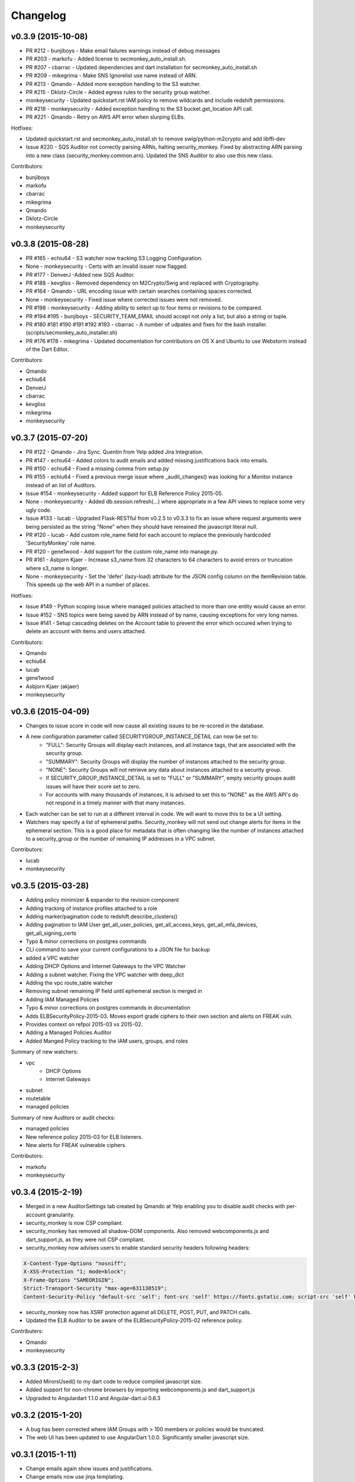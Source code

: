 *********
Changelog
*********


v0.3.9 (2015-10-08)
===================
- PR #212 - bunjiboys - Make email failures warnings instead of debug messages
- PR #203 - markofu - Added license to secmonkey_auto_install.sh.
- PR #207 - cbarrac - Updated dependencies and dart installation for secmonkey_auto_install.sh
- PR #209 - mikegrima - Make SNS Ignorelist use name instead of ARN.
- PR #213 - Qmando - Added more exception handling to the S3 watcher.
- PR #215 - Dklotz-Circle - Added egress rules to the security group watcher.
- monkeysecurity - Updated quickstart.rst IAM policy to remove wildcards and include redshift permissions.
- PR #218 - monkeysecurity - Added exception handling to the S3 bucket.get_location API call.
- PR #221 - Qmando - Retry on AWS API error when slurping ELBs.

Hotfixes:

- Updated quickstart.rst and secmonkey_auto_install.sh to remove swig/python-m2crypto and add libffi-dev
- Issue #220 - SQS Auditor not correctly parsing ARNs, halting security_monkey. Fixed by abstracting ARN parsing into a new class (security_monkey.common.arn).  Updated the SNS Auditor to also use this new class.

Contributors:

- bunjiboys
- markofu
- cbarrac
- mikegrima
- Qmando
- Dklotz-Circle
- monkeysecurity


v0.3.8 (2015-08-28)
===================
- PR #165 - echiu64 - S3 watcher now tracking S3 Logging Configuration.
- None - monkeysecurity - Certs with an invalid issuer now flagged.
- PR #177 - DenverJ -Added new SQS Auditor.
- PR #188 - kevgliss - Removed dependency on M2Crypto/Swig and replaced with Cryptography.
- PR #164 - Qmando - URL encoding issue with certain searches containing spaces corrected.
- None - monkeysecurity - Fixed issue where corrected issues were not removed.
- PR #198 - monkeysecurity - Adding ability to select up to four items or revisions to be compared.
- PR #194 #195 - bunjiboys - SECURITY_TEAM_EMAIL should accept not only a list, but also a string or tuple.
- PR #180 #181 #190 #191 #192 #193 - cbarrac - A number of udpates and fixes for the bash installer. (scripts/secmonkey_auto_installer.sh)
- PR #176 #178 - mikegrima - Updated documentation for contributors on OS X and Ubuntu to use Webstorm instead of the Dart Editor.


Contributors:

- Qmando
- echiu64
- DenverJ
- cbarrac
- kevgliss
- mikegrima
- monkeysecurity


v0.3.7 (2015-07-20)
===================
- PR #122 - Qmando - Jira Sync.  Quentin from Yelp added Jira Integration.
- PR #147 - echiu64 - Added colors to audit emails and added missing justifications back into emails.
- PR #150 - echiu64 - Fixed a missing comma from setup.py
- PR #155 - echiu64 - Fixed a previous merge issue where _audit_changes() was looking for a Monitor instance instead of an list of Auditors.
- Issue #154 - monkeysecurity - Added support for ELB Reference Policy 2015-05.
- None - monkeysecurity - Added db.session.refresh(...) where appropriate in a few API views to replace some very ugly code.
- Issue #133 - lucab - Upgraded Flask-RESTful from v0.2.5 to v0.3.3 to fix an issue where request arguments were being persisted as the string "None" when they should have remained the javascript literal null.
- PR #120 - lucab - Add custom role_name field for each account to replace the previously hardcoded 'SecurityMonkey' role name.
- PR #120 - gene1wood - Add support for the custom role_name into manage.py.
- PR #161 - Asbjorn Kjaer - Increase s3_name from 32 characters to 64 characters to avoid errors or truncation where s3_name is longer.
- None - monkeysecurity - Set the 'defer' (lazy-load) attribute for the JSON config column on the ItemRevision table.  This speeds up the web API in a number of places.


Hotfixes:

- Issue #149 - Python scoping issue where managed policies attached to more than one entity would cause an error.
- Issue #152 - SNS topics were being saved by ARN instead of by name, causing exceptions for very long names.
- Issue #141 - Setup cascading deletes on the Account table to prevent the error which occured when trying to delete an account with items and users attached.


Contributors:

- Qmando
- echiu64
- lucab
- gene1wood
- Asbjorn Kjaer (akjaer)
- monkeysecurity


v0.3.6 (2015-04-09)
===================
- Changes to issue score in code will now cause all existing issues to be re-scored in the database.
- A new configuration parameter called SECURITYGROUP_INSTANCE_DETAIL can now be set to:
    - "FULL": Security Groups will display each instances, and all instance tags, that are associated with the security group.
    - "SUMMARY": Security Groups will display the number of instances attached to the security group.
    - "NONE": Security Groups will not retrieve any data about instances attached to a security group.
    - If SECURITY_GROUP_INSTANCE_DETAIL is set to "FULL" or "SUMMARY", empty security groups audit issues will have their score set to zero.
    - For accounts with many thousands of instances, it is advised to set this to "NONE" as the AWS API's do not respond in a timely manner with that many instances.
- Each watcher can be set to run at a different interval in code.  We will want to move this to be a UI setting.
- Watchers may specify a list of ephemeral paths.  Security_monkey will not send out change alerts for items in the ephemeral section.  This is a good place for metadata that is often changing like the number of instances attached to a security_group or the number of remaining IP addresses in a VPC subnet.

Contributors:

- lucab
- monkeysecurity

v0.3.5 (2015-03-28)
===================
- Adding policy minimizer & expander to the revision component
- Adding tracking of instance profiles attached to a role
- Adding marker/pagination code to redshift.describe_clusters()
- Adding pagination to IAM User get_all_user_policies, get_all_access_keys, get_all_mfa_devices, get_all_signing_certs
- Typo & minor corrections on postgres commands
- CLI command to save your current configurations to a JSON file for backup
- added a VPC watcher
- Adding DHCP Options and Internet Gateways to the VPC Watcher
- Adding a subnet watcher. Fixing the VPC watcher with deep_dict
- Adding the vpc route_table watcher
- Removing subnet remaining IP field until ephemeral section is merged in
- Adding IAM Managed Policies
- Typo & minor corrections on postgres commands in documentation
- Adds ELBSecurityPolicy-2015-03. Moves export grade ciphers to their own section and alerts on FREAK vuln.
- Provides context on refpol 2015-03 vs 2015-02.
- Adding a Managed Policies Auditor
- Added Manged Policy tracking to the IAM users, groups, and roles


Summary of new watchers:

- vpc
    - DHCP Options
    - Internet Gateways
- subnet
- routetable
- managed policies


Summary of new Auditors or audit checks:

- managed policies
- New reference policy 2015-03 for ELB listeners.
- New alerts for FREAK vulnerable ciphers.


Contributors:

- markofu
- monkeysecurity

v0.3.4 (2015-2-19)
==================
- Merged in a new AuditorSettings tab created by Qmando at Yelp enabling you to disable audit checks with per-account granularity.
- security_monkey is now CSP compliant.
- security_monkey has removed all shadow-DOM components.  Also removed webcomponents.js and dart_support.js, as they were not CSP compliant.
- security_monkey now advises users to enable standard security headers following headers:

.. code-block:: python

    X-Content-Type-Options "nosniff";
    X-XSS-Protection "1; mode=block";
    X-Frame-Options "SAMEORIGIN";
    Strict-Transport-Security "max-age=631138519";
    Content-Security-Policy "default-src 'self'; font-src 'self' https://fonts.gstatic.com; script-src 'self' https://ajax.googleapis.com; style-src 'self' https://fonts.googleapis.com;"


- security_monkey now has XSRF protection against all DELETE, POST, PUT, and PATCH calls.
- Updated the ELB Auditor to be aware of the ELBSecurityPolicy-2015-02 reference policy.


Contributers:

- Qmando
- monkeysecurity


v0.3.3 (2015-2-3)
=================
- Added MirorsUsed() to my dart code to reduce compiled javascript size.
- Added support for non-chrome browsers by importing webcomponents.js and dart_support.js
- Upgraded to Angulardart 1.1.0 and Angular-dart.ui 0.6.3

v0.3.2 (2015-1-20)
==================
- A bug has been corrected where IAM Groups with > 100 members or policies would be truncated.
- The web UI has been updated to use AngularDart 1.0.0.  Significantly smaller javascript size.

v0.3.1 (2015-1-11)
==================
- Change emails again show issues and justifications.
- Change emails now use jinja templating.
- Fixed an issue where issue justifications would disappear when the item was changed.
- Merged a pull request from github user jijojv to start the scheduler at launch instead of waiting 15 minutes.

v0.3.0 (2014-12-19)
===================
- Add localhost to CORS for development.
- Big refactor adding monitors.  Adding new watchers/auditors is now much simpler.
- Return to the current URL after authenticating.
- Added SES_REGION config.  Now you can send email out of regions other than us-east-1.
- Changing default log location to /var/log/security_monkey.
- Docs now have cleaner nginx.conf.
- Add M2Crypto to get a number of new iamssl fields.
- Added favicon.

new watchers:

- eip
- redshift
- ses

enhanced watchers:

- iamssl - new fields from m2crypto
- elb - new listener policies from botocore
- sns - added sns subscriptions
- s3 - now tracks lifecycle rules

new auditors:

- redshift - checks for non-vpc deployment.
- ses - checks for verified identities

enhanced auditors:

- iamssl - cert size, signature hashing algorithm, upcoming expiration, heartbleed
- elb - check reference policy and certain custom policy fields

hotfixes:

- Fixed issue #12 - Deleting account results in foreign key constraint.
- Added missing alembic script for the ignorelist.
- Various minor documentation updates.
- API server now respects --bind parameter. (Required for the docker image).
- SES connection in utils.py is now surrounded in a try/except.
- FlaskSecurity upgraded to latest.

Contributers:

- ivanlei
- lucab
- yograterol
- monkeysecurity

v0.2.0 (2014-10-31)
===================

Changes in the Web UI:

- Dart: Dates are now displayed in your local timezone.
- Dart: Added Item-level comments.
- Dart: Added the ability to bulk-justify issues from the Issues Table view. This uses the AngularDartUI Modal Component.
- Dart: Added better messaging around the settings for adding an account.  This closes issue #38. This uses the AngularDartUI tooltip component.
- Bug Fix: Colors in the Item table now correctly represent the justification status.
- Dart: Added AngularUI Tabs to select between diff and current configuration display.
- Dart: Added a timer-based auto-refresh so SM can be used as a dashboard.
- Dart: Replaced a number of custom http services with Victor Savkin's Hammock library.
  - More than 965 lines of code removed after using Hammock.
- Dart: Replaced custom pagination code with AngularDartUI's Pagination Component.
  - IssueTable
  - RevisionTable
  - ItemTable
  - AccountSettingsTable
- Dart: Network CIDR whitelist is now configured in the web UI under settings.
- Dart: Object Ignorelist is now configured in the web UI under settings.
- Created a new PaginatedTable parent class for all components that wish to display paginated data.  This table works with AngularDart's Pagination Component and also provides the ability to change the number of items displayed on each page.
- Dart: Added ng_infinite_scroll to the item_detail_view for loading revisions
- Dart: Moved a number of components from being their own libraries to being ```part of``` the security_monkey library.
- Dart: Replaced the last controller (UsernameController) with a Component to prepare for AngularDart 1.0.0
- Dart: Style - Renamed library from SecurityMonkey to security_monkey to follow the dart style guide.  Refactored much of main.dart into lib/security_monkey.dart to try and mimic the cleaner design of the new angular sample app: https://github.com/vsavkin/angulardart-sample-app

Changes in the core product:

- Updated API endpoints to better follow REST architecture.
- Added table for NetworkWhitelist.
- Added rest API endpoints for NetworkWhitelist.
- Added Alembic migration script to add the new NetworkWhitelist table to the DB.
- Added table for IgnoreList.
- Added rest API endpoints for Ignorelist.
- Added Alembic migration script to add the new IgnoreList table to the DB.
- Added check for rfc-1918 CIDRs in non-VPC security groups.
- Saving IAMSSL Certs by cert name instead of cert ID
- Marking VPC RDS Security Groups with their VPC ID
- Supports Paginated Boto access for RDS Security Groups.
- Added alert for non-VPC RDS SG's containing RFC-1918 CIDRs
- Added check for IAM USER AKEY rotation
- Added check for IAM USER with login profile (console access) And Access Keys (API Access)
- Added an ELB Auditor with a check for internet-facing ELB.
- Added check for security groups with large port ranges.

v0.1.2 (2014-08-11)
===================

Changes in the Web UI:

- Dart: Removed Shadow DOM dependency and set version bounds in pubspec.yaml.
- Dart: Replaced package:js with dart:js.
- Dart: Added the Angular Pub Transformer.

Changes in the core product:

- Added AWS Rate Limiting Protection with exponential backoff code.
- Added instructions to get a local development environment setup for contributing to security_monkey.
- Added support for boto's new ELB pagination.  The pull request to boto and to security_monkey came from Kevin Glisson.
- Bug fix: Security Group Audit Issues now include the port the issue was reported on.


These were already in master, but weren't tied to a new release:

- Bug fix: Supervisor script now sets SECURITY_MONKEY_SETTINGS envvar for the API server whereas it only previously set the envvar for the scheduler. This came from a pull request from parabolic.
- Bug fix: Audit reports will only be sent if there are issues to report on.
- Bug fix: Daily Audit Email setting (ALL/NONE/ISSUES) is now respected.
- Bug fix: Command Line Auditor Command Arguments are now coerced into being booleans.
- Quickstart Guide now instructs user to setup the web UI on SSL.
- Various Smaller Bug Fixes.

v0.1.1 (2014-06-30)
=====================

Initial release of Security Monkey!
